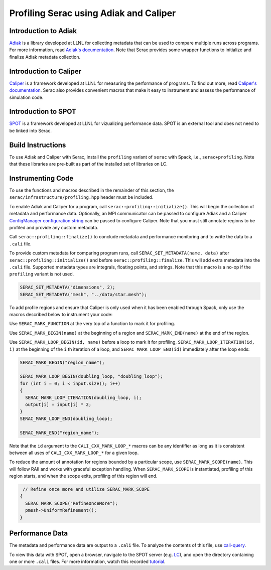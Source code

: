 .. ## Copyright (c) 2019-2024, Lawrence Livermore National Security, LLC and
.. ## other Serac Project Developers. See the top-level COPYRIGHT file for details.
.. ##
.. ## SPDX-License-Identifier: (BSD-3-Clause)

=======================================
Profiling Serac using Adiak and Caliper
=======================================

Introduction to Adiak
---------------------

`Adiak <https://github.com/LLNL/Adiak>`_ is a library developed at LLNL for collecting
metadata that can be used to compare multiple runs across programs.  For more information,
read `Adiak's documentation <https://github.com/LLNL/Adiak/blob/master/docs/Adiak%20API.docx>`_. Note that Serac provides some wrapper functions to initialize and finalize Adiak
metadata collection.

Introduction to Caliper
-----------------------

`Caliper <https://github.com/LLNL/Caliper>`_ is a framework developed at LLNL for
measuring the performance of programs.  To find out more, read `Caliper's documentation 
<https://software.llnl.gov/Caliper>`_. Serac also provides convenient macros
that make it easy to instrument and assess the performance of simulation code.

Introduction to SPOT
--------------------

`SPOT <https://software.llnl.gov/news/2021/01/07/spot-new>`_ is a framework developed at
LLNL for vizualizing performance data.  SPOT is an external tool and does not need to be
linked into Serac.

Build Instructions
------------------

To use Adiak and Caliper with Serac, install the ``profiling`` variant of ``serac``
with Spack, i.e., ``serac+profiling``. Note that these libraries are pre-built as
part of the installed set of libraries on LC.

Instrumenting Code
------------------

To use the functions and macros described in the remainder of this section, the ``serac/infrastructure/profiling.hpp`` header must be included.

To enable Adiak and Caliper for a program, call ``serac::profiling::initialize()``.
This will begin the collection of metadata and performance data. Optionally, an MPI
communicator can be passed to configure Adiak and a Caliper `ConfigManager configuration string <https://software.llnl.gov/Caliper/ConfigManagerAPI.html#configmanager-configuration-string-syntax>`_
can be passed to configure Caliper. Note that you must still annotate regions to be
profiled and provide any custom metadata.

Call ``serac::profiling::finalize()`` to conclude metadata and performance monitoring
and to write the data to a ``.cali`` file.

To provide custom metadata for comparing program runs, call ``SERAC_SET_METADATA(name, data)``
after ``serac::profiling::initialize()`` and before ``serac::profiling::finalize``.
This will add extra metadata into the ``.cali`` file. Supported metadata types are
integrals, floating points, and strings. Note that this macro is a no-op if the
``profiling`` variant is not used.

.. code-block:: c++
		
   SERAC_SET_METADATA("dimensions", 2);
   SERAC_SET_METADATA("mesh", "../data/star.mesh");

To add profile regions and ensure that Caliper is only used when it has been enabled
through Spack, only use the macros described below to instrument your code:

Use ``SERAC_MARK_FUNCTION`` at the very top of a function to mark it for profiling.

Use ``SERAC_MARK_BEGIN(name)`` at the beginning of a region and ``SERAC_MARK_END(name)`` at the end of the region.

Use ``SERAC_MARK_LOOP_BEGIN(id, name)`` before a loop to mark it for profiling, ``SERAC_MARK_LOOP_ITERATION(id, i)`` at the beginning
of the  ``i`` th iteration of a loop, and ``SERAC_MARK_LOOP_END(id)`` immediately after the loop ends:

.. code-block:: c++

  SERAC_MARK_BEGIN("region_name");
   
  SERAC_MARK_LOOP_BEGIN(doubling_loop, "doubling_loop");
  for (int i = 0; i < input.size(); i++)
  {
    SERAC_MARK_LOOP_ITERATION(doubling_loop, i);
    output[i] = input[i] * 2;
  }
  SERAC_MARK_LOOP_END(doubling_loop);

  SERAC_MARK_END("region_name");


Note that the ``id`` argument to the ``CALI_CXX_MARK_LOOP_*`` macros can be any identifier as long as it is consistent
between all uses of ``CALI_CXX_MARK_LOOP_*`` for a given loop.  

To reduce the amount of annotation for regions bounded by a particular scope, use ``SERAC_MARK_SCOPE(name)``. This will follow RAII and works with graceful exception handling. When ``SERAC_MARK_SCOPE`` is instantiated, profiling of this region starts, and when the scope exits, profiling of this region will end.

.. code-block:: c++

   // Refine once more and utilize SERAC_MARK_SCOPE
  {
    SERAC_MARK_SCOPE("RefineOnceMore");
    pmesh->UniformRefinement();
  }


Performance Data
----------------

The metadata and performance data are output to a ``.cali`` file. To analyze the contents
of this file, use `cali-query <https://software.llnl.gov/Caliper/tools.html#cali-query>`_.

To view this data with SPOT, open a browser, navigate to the SPOT server (e.g. `LC <https://lc.llnl.gov/spot2>`_), and open the directory containing one or more ``.cali`` files.  For more information, watch this recorded `tutorial <https://www.youtube.com/watch?v=p8gjA6rbpvo>`_.


